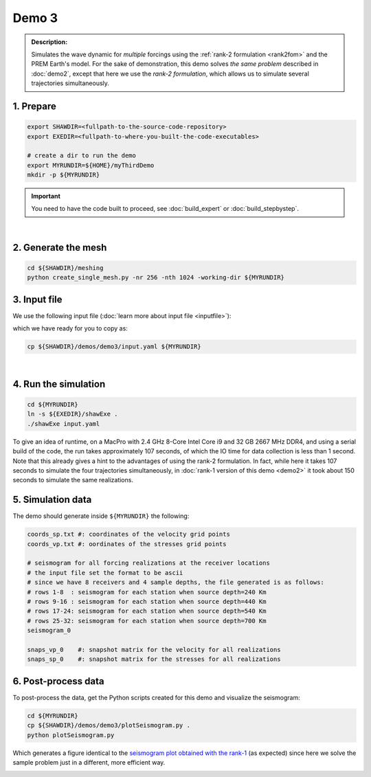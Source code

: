 Demo 3
======

.. admonition:: Description:

   Simulates the wave dynamic for *multiple*
   forcings using the :ref:`rank-2 formulation <rank2fom>` and the PREM Earth's model.
   For the sake of demonstration, this demo solves *the same problem*
   described in :doc:`demo2`, except that here we use the *rank-2 formulation*,
   which allows us to simulate several trajectories simultaneously.

1. Prepare
----------

.. code-block:: bash

   export SHAWDIR=<fullpath-to-the-source-code-repository>
   export EXEDIR=<fullpath-to-where-you-built-the-code-executables>

   # create a dir to run the demo
   export MYRUNDIR=${HOME}/myThirdDemo
   mkdir -p ${MYRUNDIR}


.. Important::
   You need to have the code built to proceed, see :doc:`build_expert` or :doc:`build_stepbystep`.

|

2. Generate the mesh
--------------------

.. code-block:: bash

   cd ${SHAWDIR}/meshing
   python create_single_mesh.py -nr 256 -nth 1024 -working-dir ${MYRUNDIR}

3. Input file
-------------

We use the following input file (:doc:`learn more about input file <inputfile>`):

.. literalinclude :: ../../demos/demo3/input.yaml
  :language: yaml


which we have ready for you to copy as:

.. code-block:: bash

   cp ${SHAWDIR}/demos/demo3/input.yaml ${MYRUNDIR}

|

4. Run the simulation
---------------------

.. code-block:: bash

   cd ${MYRUNDIR}
   ln -s ${EXEDIR}/shawExe .
   ./shawExe input.yaml

To give an idea of runtime, on a MacPro with 2.4 GHz 8-Core Intel Core i9 and 32 GB 2667 MHz DDR4,
and using a serial build of the code, the run takes approximately 107 seconds,
of which the IO time for data collection is less than 1 second.
Note that this already gives a hint to the advantages of using the rank-2 formulation.
In fact, while here it takes 107 seconds to simulate the four trajectories simultaneously,
in :doc:`rank-1 version of this demo <demo2>` it took
about 150 seconds to simulate the same realizations.


5. Simulation data
------------------

The demo should generate inside ``${MYRUNDIR}`` the following:

.. code-block:: bash

   coords_sp.txt #: coordinates of the velocity grid points
   coords_vp.txt #: oordinates of the stresses grid points

   # seismogram for all forcing realizations at the receiver locations
   # the input file set the format to be ascii
   # since we have 8 receivers and 4 sample depths, the file generated is as follows:
   # rows 1-8  : seismogram for each station when source depth=240 Km
   # rows 9-16 : seismogram for each station when source depth=440 Km
   # rows 17-24: seismogram for each station when source depth=540 Km
   # rows 25-32: seismogram for each station when source depth=700 Km
   seismogram_0

   snaps_vp_0    #: snapshot matrix for the velocity for all realizations
   snaps_sp_0    #: snapshot matrix for the stresses for all realizations


6. Post-process data
--------------------

To post-process the data, get the Python scripts created
for this demo and visualize the seismogram:

.. code-block:: bash

   cd ${MYRUNDIR}
   cp ${SHAWDIR}/demos/demo3/plotSeismogram.py .
   python plotSeismogram.py

Which generates a figure identical to the `seismogram plot obtained with the rank-1 <{filename}/rank1fommulti.rst>`_
(as expected) since here we solve the sample problem just in a different, more efficient way.

.. image:: ../img/demo3_f1.png
